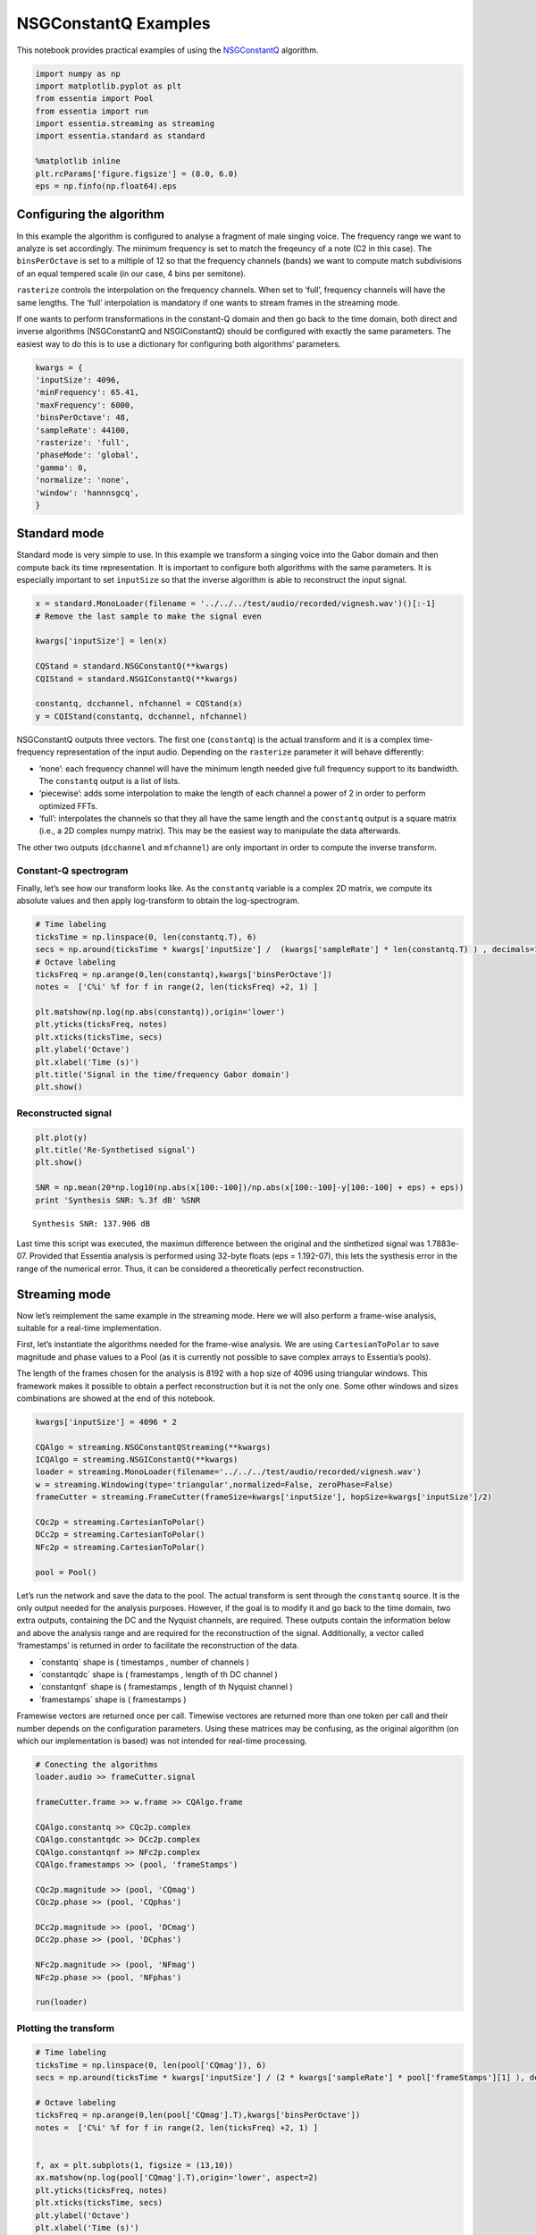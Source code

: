 NSGConstantQ Examples
=====================

This notebook provides practical examples of using the
`NSGConstantQ <https://essentia.upf.edu/reference/std_NSGConstantQ.html>`__
algorithm.

.. code:: ipython2

    import numpy as np
    import matplotlib.pyplot as plt
    from essentia import Pool
    from essentia import run
    import essentia.streaming as streaming
    import essentia.standard as standard
    
    %matplotlib inline
    plt.rcParams['figure.figsize'] = (8.0, 6.0)
    eps = np.finfo(np.float64).eps

Configuring the algorithm
-------------------------

In this example the algorithm is configured to analyse a fragment of
male singing voice. The frequency range we want to analyze is set
accordingly. The minimum frequency is set to match the freqeuncy of a
note (C2 in this case). The ``binsPerOctave`` is set to a miltiple of 12
so that the frequency channels (bands) we want to compute match
subdivisions of an equal tempered scale (in our case, 4 bins per
semitone).

``rasterize`` controls the interpolation on the frequency channels. When
set to ‘full’, frequency channels will have the same lengths. The ‘full’
interpolation is mandatory if one wants to stream frames in the
streaming mode.

If one wants to perform transformations in the constant-Q domain and
then go back to the time domain, both direct and inverse algorithms
(NSGConstantQ and NSGIConstantQ) should be configured with exactly the
same parameters. The easiest way to do this is to use a dictionary for
configuring both algorithms’ parameters.

.. code:: ipython2

    kwargs = {
    'inputSize': 4096,
    'minFrequency': 65.41,
    'maxFrequency': 6000,
    'binsPerOctave': 48,
    'sampleRate': 44100,
    'rasterize': 'full',
    'phaseMode': 'global',
    'gamma': 0,
    'normalize': 'none',
    'window': 'hannnsgcq',
    }

Standard mode
-------------

Standard mode is very simple to use. In this example we transform a
singing voice into the Gabor domain and then compute back its time
representation. It is important to configure both algorithms with the
same parameters. It is especially important to set ``inputSize`` so that
the inverse algorithm is able to reconstruct the input signal.

.. code:: ipython2

    x = standard.MonoLoader(filename = '../../../test/audio/recorded/vignesh.wav')()[:-1] 
    # Remove the last sample to make the signal even
    
    kwargs['inputSize'] = len(x)
    
    CQStand = standard.NSGConstantQ(**kwargs)
    CQIStand = standard.NSGIConstantQ(**kwargs)
    
    constantq, dcchannel, nfchannel = CQStand(x)
    y = CQIStand(constantq, dcchannel, nfchannel)

NSGConstantQ outputs three vectors. The first one (``constantq``) is the
actual transform and it is a complex time-frequency representation of
the input audio. Depending on the ``rasterize`` parameter it will behave
differently:

-  ‘none’: each frequency channel will have the minimum length needed
   give full frequency support to its bandwidth. The ``constantq``
   output is a list of lists.
-  ‘piecewise’: adds some interpolation to make the length of each
   channel a power of 2 in order to perform optimized FFTs.
-  ‘full’: interpolates the channels so that they all have the same
   length and the ``constantq`` output is a square matrix (i.e., a 2D
   complex numpy matrix). This may be the easiest way to manipulate the
   data afterwards.

The other two outputs (``dcchannel`` and ``mfchannel``) are only
important in order to compute the inverse transform.

Constant-Q spectrogram
~~~~~~~~~~~~~~~~~~~~~~

Finally, let’s see how our transform looks like. As the ``constantq``
variable is a complex 2D matrix, we compute its absolute values and then
apply log-transform to obtain the log-spectrogram.

.. code:: ipython2

    # Time labeling
    ticksTime = np.linspace(0, len(constantq.T), 6)
    secs = np.around(ticksTime * kwargs['inputSize'] /  (kwargs['sampleRate'] * len(constantq.T) ) , decimals=1)
    # Octave labeling
    ticksFreq = np.arange(0,len(constantq),kwargs['binsPerOctave'])
    notes =  ['C%i' %f for f in range(2, len(ticksFreq) +2, 1) ]
    
    plt.matshow(np.log(np.abs(constantq)),origin='lower')
    plt.yticks(ticksFreq, notes)
    plt.xticks(ticksTime, secs)
    plt.ylabel('Octave')
    plt.xlabel('Time (s)')
    plt.title('Signal in the time/frequency Gabor domain')
    plt.show()



.. image:: tutorial_spectral_constantq-nsg_files/tutorial_spectral_constantq-nsg_8_0.png


Reconstructed signal
~~~~~~~~~~~~~~~~~~~~

.. code:: ipython2

    plt.plot(y)
    plt.title('Re-Synthetised signal')
    plt.show()
    
    SNR = np.mean(20*np.log10(np.abs(x[100:-100])/np.abs(x[100:-100]-y[100:-100] + eps) + eps))
    print 'Synthesis SNR: %.3f dB' %SNR



.. image:: tutorial_spectral_constantq-nsg_files/tutorial_spectral_constantq-nsg_10_0.png


.. parsed-literal::

    Synthesis SNR: 137.906 dB


Last time this script was executed, the maximun difference between the
original and the sinthetized signal was 1.7883e-07. Provided that
Essentia analysis is performed using 32-byte floats (eps = 1.192-07),
this lets the systhesis error in the range of the numerical error. Thus,
it can be considered a theoretically perfect reconstruction.

Streaming mode
--------------

Now let’s reimplement the same example in the streaming mode. Here we
will also perform a frame-wise analysis, suitable for a real-time
implementation.

First, let’s instantiate the algorithms needed for the frame-wise
analysis. We are using ``CartesianToPolar`` to save magnitude and phase
values to a Pool (as it is currently not possible to save complex arrays
to Essentia’s pools).

The length of the frames chosen for the analysis is 8192 with a hop size
of 4096 using triangular windows. This framework makes it possible to
obtain a perfect reconstruction but it is not the only one. Some other
windows and sizes combinations are showed at the end of this notebook.

.. code:: ipython2

    kwargs['inputSize'] = 4096 * 2
    
    CQAlgo = streaming.NSGConstantQStreaming(**kwargs)
    ICQAlgo = streaming.NSGIConstantQ(**kwargs)
    loader = streaming.MonoLoader(filename='../../../test/audio/recorded/vignesh.wav')
    w = streaming.Windowing(type='triangular',normalized=False, zeroPhase=False)
    frameCutter = streaming.FrameCutter(frameSize=kwargs['inputSize'], hopSize=kwargs['inputSize']/2)
    
    CQc2p = streaming.CartesianToPolar()
    DCc2p = streaming.CartesianToPolar()
    NFc2p = streaming.CartesianToPolar()
    
    pool = Pool()

Let’s run the network and save the data to the pool. The actual
transform is sent through the ``constantq`` source. It is the only
output needed for the analysis purposes. However, if the goal is to
modify it and go back to the time domain, two extra outputs, containing
the DC and the Nyquist channels, are required. These outputs contain the
information below and above the analysis range and are required for the
reconstruction of the signal. Additionally, a vector called
‘framestamps’ is returned in order to facilitate the reconstruction of
the data.

-  ´constantq´ shape is ( timestamps , number of channels )
-  ´constantqdc´ shape is ( framestamps , length of th DC channel )
-  ´constantqnf´ shape is ( framestamps , length of th Nyquist channel )
-  ´framestamps´ shape is ( framestamps )

Framewise vectors are returned once per call. Timewise vectores are
returned more than one token per call and their number depends on the
configuration parameters. Using these matrices may be confusing, as the
original algorithm (on which our implementation is based) was not
intended for real-time processing.

.. code:: ipython2

    # Conecting the algorithms
    loader.audio >> frameCutter.signal
    
    frameCutter.frame >> w.frame >> CQAlgo.frame
    
    CQAlgo.constantq >> CQc2p.complex
    CQAlgo.constantqdc >> DCc2p.complex
    CQAlgo.constantqnf >> NFc2p.complex
    CQAlgo.framestamps >> (pool, 'frameStamps')
    
    CQc2p.magnitude >> (pool, 'CQmag')
    CQc2p.phase >> (pool, 'CQphas')
    
    DCc2p.magnitude >> (pool, 'DCmag')
    DCc2p.phase >> (pool, 'DCphas')
    
    NFc2p.magnitude >> (pool, 'NFmag')
    NFc2p.phase >> (pool, 'NFphas')
    
    run(loader)

Plotting the transform
~~~~~~~~~~~~~~~~~~~~~~

.. code:: ipython2

    # Time labeling
    ticksTime = np.linspace(0, len(pool['CQmag']), 6)
    secs = np.around(ticksTime * kwargs['inputSize'] / (2 * kwargs['sampleRate'] * pool['frameStamps'][1] ), decimals=1)
    
    # Octave labeling
    ticksFreq = np.arange(0,len(pool['CQmag'].T),kwargs['binsPerOctave'])
    notes =  ['C%i' %f for f in range(2, len(ticksFreq) +2, 1) ]
    
    
    f, ax = plt.subplots(1, figsize = (13,10))
    ax.matshow(np.log(pool['CQmag'].T),origin='lower', aspect=2)
    plt.yticks(ticksFreq, notes)
    plt.xticks(ticksTime, secs)
    plt.ylabel('Octave')
    plt.xlabel('Time (s)')
    plt.title('Singing Voice')
    plt.show()



.. image:: tutorial_spectral_constantq-nsg_files/tutorial_spectral_constantq-nsg_17_0.png


.. code:: ipython2

    # Using the same arguments for inverse transformation as for the analysis
    ICQAlgo = standard.NSGIConstantQ(**kwargs)
    
    # Loop to store the frames. DC and Nyquist channels are just tranformed into cartesian coordinates again. 
    recFrame = [] 
    for i in range(len(pool['DCmag'])-1):
        invDC = standard.PolarToCartesian()(pool['DCmag'][i], pool['DCphas'][i])
        invNF = standard.PolarToCartesian()(pool['NFmag'][i], pool['NFphas'][i])
        
        # Concatenate CQ frames. Here it is done using the 'frameStamp' vector.  
        invCQ = []
        for j in range(pool['frameStamps'][i], pool['frameStamps'][i+1],1):
            invCQ.append(standard.PolarToCartesian()(pool['CQmag'][j], pool['CQphas'][j]))
        
        # A trick to transpose a list of lists.  
        invCQlist = [list(x) for x in zip(*invCQ)]
        
        # The actual inverse transform. 
        recFrame.append(ICQAlgo(invCQlist, invDC, invNF))
    
    
    # Overlaped addition of the input 
    frameSize = kwargs['inputSize']
        
    y = recFrame[0]
    
    invWindow = standard.Windowing(type='triangular',normalized=False, zeroPhase=False)(standard.essentia.array(np.ones(frameSize)))
    
    
    for i in range(1,len(recFrame)):
        y = np.hstack([y,np.zeros(frameSize/2)])
        y[-frameSize:] = y[-frameSize:] + recFrame[i] 
        
    y = y[frameSize/2:]

Reconstruction from Pool in standard mode
~~~~~~~~~~~~~~~~~~~~~~~~~~~~~~~~~~~~~~~~~

This is ugliest cell of this notebook! It shows how to return to the
time domain from the constant-Q transform data stored in the pool using
the standard mode again.

We can compare the original and the synthetised signals and compute the
SNR of the algorithm

.. code:: ipython2

    x = standard.MonoLoader(filename = '../../../test/audio/recorded/vignesh.wav')()
    xtest = x[:len(y)]
    
    SNR = np.mean(20*np.log10(np.abs(xtest)/np.abs(xtest-y + eps) + eps))
    print 'SNR: %.3f dB' %SNR
    
    _, ax = plt.subplots(2, sharex=True)
    ax[0].plot(xtest)
    ax[0].set_title('Original')
    ax[1].plot(y)
    ax[1].set_title('Reconstructed')
    plt.show()


.. parsed-literal::

    SNR: 137.799 dB



.. image:: tutorial_spectral_constantq-nsg_files/tutorial_spectral_constantq-nsg_20_1.png


The effect of frame size and window type on constant-q spectrogram in the streaming mode
~~~~~~~~~~~~~~~~~~~~~~~~~~~~~~~~~~~~~~~~~~~~~~~~~~~~~~~~~~~~~~~~~~~~~~~~~~~~~~~~~~~~~~~~

.. code:: ipython2

    def compute_cq(kwargs):
        w = streaming.Windowing(type=kwargs['frameWindow'], normalized=False, zeroPhase=False)
        del kwargs['frameWindow']
        
        CQAlgo = streaming.NSGConstantQStreaming(**kwargs)
        loader = streaming.MonoLoader(filename='../../../test/audio/recorded/vignesh.wav')
        frameCutter = streaming.FrameCutter(frameSize=kwargs['inputSize'], hopSize=kwargs['inputSize']/2)
    
        CQc2p = streaming.CartesianToPolar()
        DCc2p = streaming.CartesianToPolar()
        NFc2p = streaming.CartesianToPolar()
    
        pool = Pool()
    
        # Conecting the algorithms
        loader.audio >> frameCutter.signal
        frameCutter.frame >> w.frame >> CQAlgo.frame
        
        CQAlgo.constantq >> CQc2p.complex
        CQAlgo.constantqdc >> DCc2p.complex
        CQAlgo.constantqnf >> NFc2p.complex
        CQAlgo.framestamps >> (pool, 'frameStamps')
    
        CQc2p.magnitude >> (pool, 'CQmag')
        CQc2p.phase >> (pool, 'CQphas')
    
        DCc2p.magnitude >> (pool, 'DCmag')
        DCc2p.phase >> (pool, 'DCphas')
    
        NFc2p.magnitude >> (pool, 'NFmag')
        NFc2p.phase >> (pool, 'NFphas')
    
        run(loader)
    
        # Plot results
        # Time labeling
        ticksTime = np.linspace(0, len(pool['CQmag']), 6)
        secs = np.around(ticksTime * kwargs['inputSize'] / (2 * kwargs['sampleRate'] * pool['frameStamps'][1] ), decimals=1)
    
        # Octave labeling
        ticksFreq = np.arange(0,len(pool['CQmag'].T),kwargs['binsPerOctave'])
        notes =  ['C%i' %f for f in range(2, len(ticksFreq) +2, 1) ]
    
        f, ax = plt.subplots(1, figsize = (13,10))
        ax.matshow(np.log(pool['CQmag'].T),origin='lower', aspect=2)
        plt.yticks(ticksFreq, notes)
        plt.xticks(ticksTime, secs)
        plt.ylabel('Octave')
        plt.xlabel('Time (s)')
        plt.title('Singing Voice')
        plt.show()
    
        
    framesize = [2048, 2048*2, 2048*4, 2048*8, 2048*16]
    frame_window = ["triangular", "hamming", "hann", "blackmanharris62"] 
    
    for fw in frame_window:
        for fs in framesize:
            print "Frame window:", fw
            print "Frame size:", fs
            kwargs['inputSize'] = fs
            kwargs['frameWindow'] = fw
            compute_cq(kwargs)



.. parsed-literal::

    Frame window: triangular
    Frame size: 2048



.. image:: tutorial_spectral_constantq-nsg_files/tutorial_spectral_constantq-nsg_22_1.png


.. parsed-literal::

    Frame window: triangular
    Frame size: 4096



.. image:: tutorial_spectral_constantq-nsg_files/tutorial_spectral_constantq-nsg_22_3.png


.. parsed-literal::

    Frame window: triangular
    Frame size: 8192



.. image:: tutorial_spectral_constantq-nsg_files/tutorial_spectral_constantq-nsg_22_5.png


.. parsed-literal::

    Frame window: triangular
    Frame size: 16384



.. image:: tutorial_spectral_constantq-nsg_files/tutorial_spectral_constantq-nsg_22_7.png


.. parsed-literal::

    Frame window: triangular
    Frame size: 32768



.. image:: tutorial_spectral_constantq-nsg_files/tutorial_spectral_constantq-nsg_22_9.png


.. parsed-literal::

    Frame window: hamming
    Frame size: 2048



.. image:: tutorial_spectral_constantq-nsg_files/tutorial_spectral_constantq-nsg_22_11.png


.. parsed-literal::

    Frame window: hamming
    Frame size: 4096



.. image:: tutorial_spectral_constantq-nsg_files/tutorial_spectral_constantq-nsg_22_13.png


.. parsed-literal::

    Frame window: hamming
    Frame size: 8192



.. image:: tutorial_spectral_constantq-nsg_files/tutorial_spectral_constantq-nsg_22_15.png


.. parsed-literal::

    Frame window: hamming
    Frame size: 16384



.. image:: tutorial_spectral_constantq-nsg_files/tutorial_spectral_constantq-nsg_22_17.png


.. parsed-literal::

    Frame window: hamming
    Frame size: 32768



.. image:: tutorial_spectral_constantq-nsg_files/tutorial_spectral_constantq-nsg_22_19.png


.. parsed-literal::

    Frame window: hann
    Frame size: 2048



.. image:: tutorial_spectral_constantq-nsg_files/tutorial_spectral_constantq-nsg_22_21.png


.. parsed-literal::

    Frame window: hann
    Frame size: 4096



.. image:: tutorial_spectral_constantq-nsg_files/tutorial_spectral_constantq-nsg_22_23.png


.. parsed-literal::

    Frame window: hann
    Frame size: 8192



.. image:: tutorial_spectral_constantq-nsg_files/tutorial_spectral_constantq-nsg_22_25.png


.. parsed-literal::

    Frame window: hann
    Frame size: 16384



.. image:: tutorial_spectral_constantq-nsg_files/tutorial_spectral_constantq-nsg_22_27.png


.. parsed-literal::

    Frame window: hann
    Frame size: 32768



.. image:: tutorial_spectral_constantq-nsg_files/tutorial_spectral_constantq-nsg_22_29.png


.. parsed-literal::

    Frame window: blackmanharris62
    Frame size: 2048



.. image:: tutorial_spectral_constantq-nsg_files/tutorial_spectral_constantq-nsg_22_31.png


.. parsed-literal::

    Frame window: blackmanharris62
    Frame size: 4096



.. image:: tutorial_spectral_constantq-nsg_files/tutorial_spectral_constantq-nsg_22_33.png


.. parsed-literal::

    Frame window: blackmanharris62
    Frame size: 8192



.. image:: tutorial_spectral_constantq-nsg_files/tutorial_spectral_constantq-nsg_22_35.png


.. parsed-literal::

    Frame window: blackmanharris62
    Frame size: 16384



.. image:: tutorial_spectral_constantq-nsg_files/tutorial_spectral_constantq-nsg_22_37.png


.. parsed-literal::

    Frame window: blackmanharris62
    Frame size: 32768



.. image:: tutorial_spectral_constantq-nsg_files/tutorial_spectral_constantq-nsg_22_39.png

